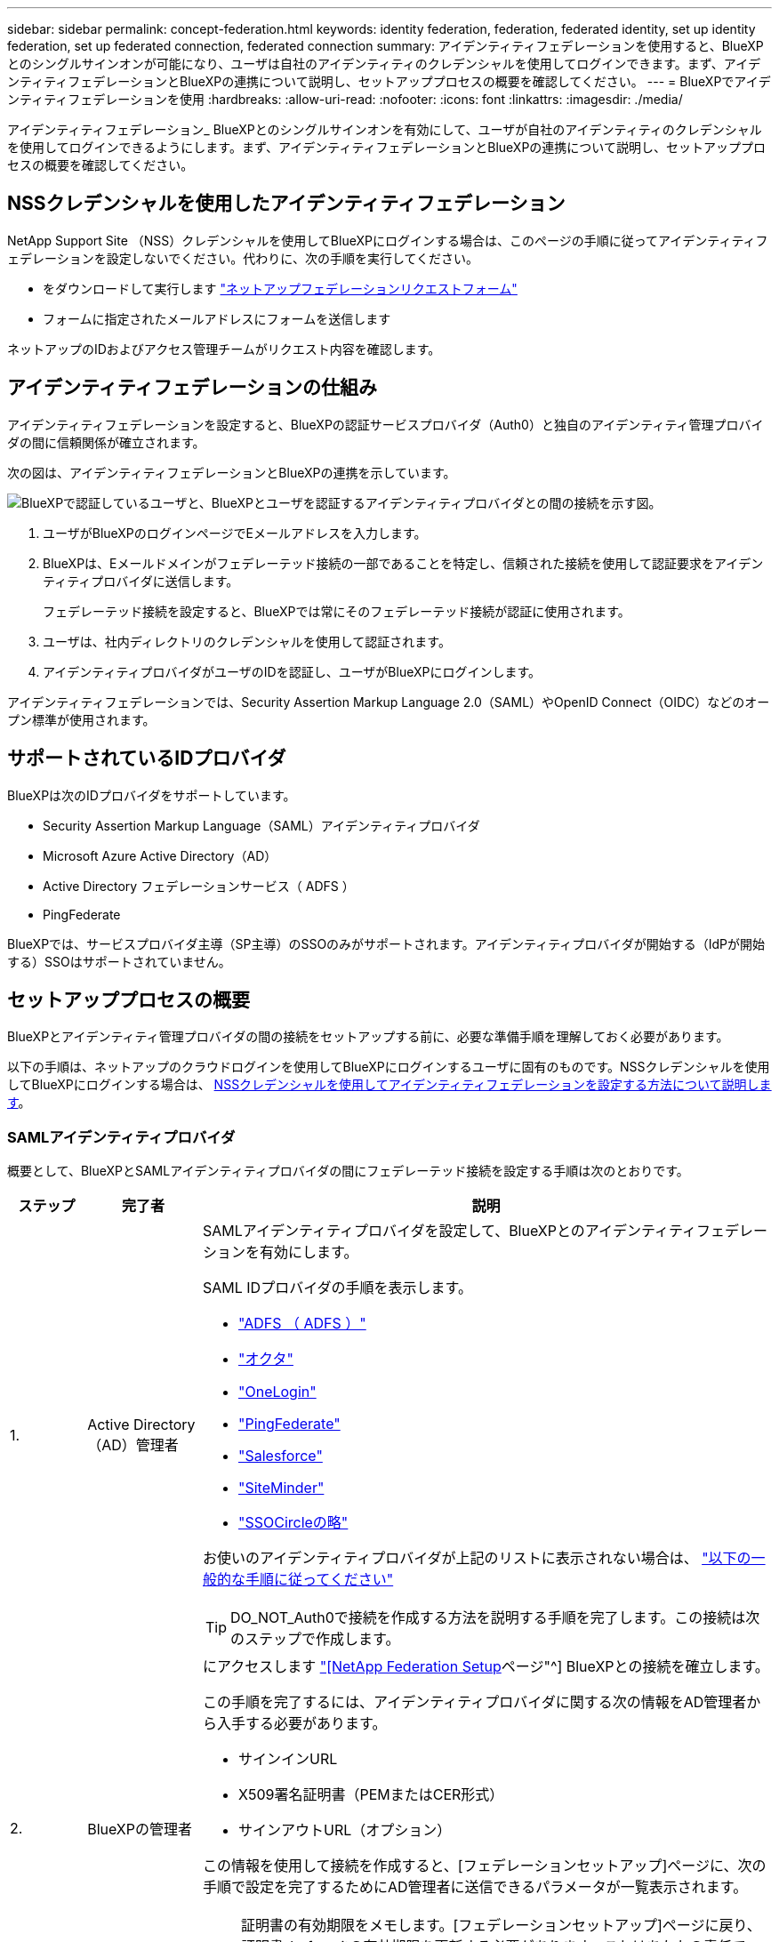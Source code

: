 ---
sidebar: sidebar 
permalink: concept-federation.html 
keywords: identity federation, federation, federated identity, set up identity federation, set up federated connection, federated connection 
summary: アイデンティティフェデレーションを使用すると、BlueXPとのシングルサインオンが可能になり、ユーザは自社のアイデンティティのクレデンシャルを使用してログインできます。まず、アイデンティティフェデレーションとBlueXPの連携について説明し、セットアッププロセスの概要を確認してください。 
---
= BlueXPでアイデンティティフェデレーションを使用
:hardbreaks:
:allow-uri-read: 
:nofooter: 
:icons: font
:linkattrs: 
:imagesdir: ./media/


[role="lead"]
アイデンティティフェデレーション_ BlueXPとのシングルサインオンを有効にして、ユーザが自社のアイデンティティのクレデンシャルを使用してログインできるようにします。まず、アイデンティティフェデレーションとBlueXPの連携について説明し、セットアッププロセスの概要を確認してください。



== NSSクレデンシャルを使用したアイデンティティフェデレーション

NetApp Support Site （NSS）クレデンシャルを使用してBlueXPにログインする場合は、このページの手順に従ってアイデンティティフェデレーションを設定しないでください。代わりに、次の手順を実行してください。

* をダウンロードして実行します https://kb.netapp.com/@api/deki/files/98382/NetApp-B2C-Federation-Request-Form-April-2022.docx?revision=1["ネットアップフェデレーションリクエストフォーム"^]
* フォームに指定されたメールアドレスにフォームを送信します


ネットアップのIDおよびアクセス管理チームがリクエスト内容を確認します。



== アイデンティティフェデレーションの仕組み

アイデンティティフェデレーションを設定すると、BlueXPの認証サービスプロバイダ（Auth0）と独自のアイデンティティ管理プロバイダの間に信頼関係が確立されます。

次の図は、アイデンティティフェデレーションとBlueXPの連携を示しています。

image:diagram-identity-federation.png["BlueXPで認証しているユーザと、BlueXPとユーザを認証するアイデンティティプロバイダとの間の接続を示す図。"]

. ユーザがBlueXPのログインページでEメールアドレスを入力します。
. BlueXPは、Eメールドメインがフェデレーテッド接続の一部であることを特定し、信頼された接続を使用して認証要求をアイデンティティプロバイダに送信します。
+
フェデレーテッド接続を設定すると、BlueXPでは常にそのフェデレーテッド接続が認証に使用されます。

. ユーザは、社内ディレクトリのクレデンシャルを使用して認証されます。
. アイデンティティプロバイダがユーザのIDを認証し、ユーザがBlueXPにログインします。


アイデンティティフェデレーションでは、Security Assertion Markup Language 2.0（SAML）やOpenID Connect（OIDC）などのオープン標準が使用されます。



== サポートされているIDプロバイダ

BlueXPは次のIDプロバイダをサポートしています。

* Security Assertion Markup Language（SAML）アイデンティティプロバイダ
* Microsoft Azure Active Directory（AD）
* Active Directory フェデレーションサービス（ ADFS ）
* PingFederate


BlueXPでは、サービスプロバイダ主導（SP主導）のSSOのみがサポートされます。アイデンティティプロバイダが開始する（IdPが開始する）SSOはサポートされていません。



== セットアッププロセスの概要

BlueXPとアイデンティティ管理プロバイダの間の接続をセットアップする前に、必要な準備手順を理解しておく必要があります。

以下の手順は、ネットアップのクラウドログインを使用してBlueXPにログインするユーザに固有のものです。NSSクレデンシャルを使用してBlueXPにログインする場合は、 <<NSSクレデンシャルを使用したアイデンティティフェデレーション,NSSクレデンシャルを使用してアイデンティティフェデレーションを設定する方法について説明します>>。



=== SAMLアイデンティティプロバイダ

概要として、BlueXPとSAMLアイデンティティプロバイダの間にフェデレーテッド接続を設定する手順は次のとおりです。

[cols="10,15,75"]
|===
| ステップ | 完了者 | 説明 


| 1. | Active Directory（AD）管理者  a| 
SAMLアイデンティティプロバイダを設定して、BlueXPとのアイデンティティフェデレーションを有効にします。

SAML IDプロバイダの手順を表示します。

* https://auth0.com/docs/authenticate/protocols/saml/saml-sso-integrations/configure-auth0-saml-service-provider/configure-adfs-saml-connections["ADFS （ ADFS ）"^]
* https://auth0.com/docs/authenticate/protocols/saml/saml-sso-integrations/configure-auth0-saml-service-provider/configure-okta-as-saml-identity-provider["オクタ"^]
* https://auth0.com/docs/authenticate/protocols/saml/saml-sso-integrations/configure-auth0-saml-service-provider/configure-onelogin-as-saml-identity-provider["OneLogin"^]
* https://auth0.com/docs/authenticate/protocols/saml/saml-sso-integrations/configure-auth0-saml-service-provider/configure-pingfederate-as-saml-identity-provider["PingFederate"^]
* https://auth0.com/docs/authenticate/protocols/saml/saml-sso-integrations/configure-auth0-saml-service-provider/configure-salesforce-as-saml-identity-provider["Salesforce"^]
* https://auth0.com/docs/authenticate/protocols/saml/saml-sso-integrations/configure-auth0-saml-service-provider/configure-siteminder-as-saml-identity-provider["SiteMinder"^]
* https://auth0.com/docs/authenticate/protocols/saml/saml-sso-integrations/configure-auth0-saml-service-provider/configure-ssocircle-as-saml-identity-provider["SSOCircleの略"^]


お使いのアイデンティティプロバイダが上記のリストに表示されない場合は、 https://auth0.com/docs/authenticate/protocols/saml/saml-sso-integrations/configure-auth0-saml-service-provider["以下の一般的な手順に従ってください"^]


TIP: DO_NOT_Auth0で接続を作成する方法を説明する手順を完了します。この接続は次のステップで作成します。



| 2. | BlueXPの管理者  a| 
にアクセスします https://services.cloud.netapp.com/federation-setup["[NetApp Federation Setup]ページ"^] BlueXPとの接続を確立します。

この手順を完了するには、アイデンティティプロバイダに関する次の情報をAD管理者から入手する必要があります。

* サインインURL
* X509署名証明書（PEMまたはCER形式）
* サインアウトURL（オプション）


この情報を使用して接続を作成すると、[フェデレーションセットアップ]ページに、次の手順で設定を完了するためにAD管理者に送信できるパラメータが一覧表示されます。


NOTE: 証明書の有効期限をメモします。[フェデレーションセットアップ]ページに戻り、証明書_before_itの有効期限を更新する必要があります。これはあなたの責任です。BlueXPでは有効期限は追跡されません。ADチームと協力して、時間通りにアラートを受け取ることをお勧めします。



| 3. | AD管理者 | 手順2が完了したら、[フェデレーションセットアップ]ページに表示されたパラメータを使用してアイデンティティプロバイダで設定を完了します。 


| 4. | BlueXPの管理者 | から接続をテストして有効にします https://services.cloud.netapp.com/federation-setup["[NetApp Federation Setup]ページ"^]接続をテストしてから接続を有効にするまでの間に、ページが更新されることに注意してください。 
|===


=== Microsoft Azure ADの略

BlueXPとAzure ADの間にフェデレーテッド接続を設定するには、大まかに言って次の手順を実行します。

[cols="10,15,75"]
|===
| ステップ | 完了者 | 説明 


| 1. | AD管理者  a| 
BlueXPでアイデンティティフェデレーションを有効にするには、Azure Active Directoryを設定します。

https://auth0.com/docs/authenticate/identity-providers/enterprise-identity-providers/azure-active-directory/v2["Azure ADにアプリケーションを登録する手順を表示します"^]


TIP: DO_NOT_Auth0で接続を作成する方法を説明する手順を完了します。この接続は次のステップで作成します。



| 2. | BlueXPの管理者  a| 
にアクセスします https://services.cloud.netapp.com/federation-setup["[NetApp Federation Setup]ページ"^] BlueXPとの接続を確立します。

この手順を完了するには、AD管理者から次の情報を入手する必要があります。

* クライアント ID
* クライアントシークレット値
* Microsoft Azure ADドメイン


この情報を使用して接続を作成すると、[フェデレーションセットアップ]ページに、次の手順で設定を完了するためにAD管理者に送信できるパラメータが一覧表示されます。


NOTE: シークレットキーの有効期限をメモします。[フェデレーションセットアップ]ページに戻り、証明書_before_itの有効期限を更新する必要があります。これはあなたの責任です。BlueXPでは有効期限は追跡されません。ADチームと協力して、時間通りにアラートを受け取ることをお勧めします。



| 3. | AD管理者 | 手順2が完了したら、[フェデレーションセットアップ]ページに表示されたパラメータを使用してAzure ADで構成を完了します。 


| 4. | BlueXPの管理者 | から接続をテストして有効にします https://services.cloud.netapp.com/federation-setup["[NetApp Federation Setup]ページ"^]接続をテストしてから接続を有効にするまでの間に、ページが更新されることに注意してください。 
|===


=== ADFS （ ADFS ）

BlueXPとADFSの間にフェデレーテッド接続を設定する手順の概要は次のとおりです。

[cols="10,15,75"]
|===
| ステップ | 完了者 | 説明 


| 1. | AD管理者  a| 
BlueXPとのアイデンティティフェデレーションを有効にするようにADFSサーバを設定します。

https://auth0.com/docs/authenticate/identity-providers/enterprise-identity-providers/adfs["Auth0を使用してADFSサーバを構成する手順を表示します"^]



| 2. | BlueXPの管理者  a| 
にアクセスします https://services.cloud.netapp.com/federation-setup["[NetApp Federation Setup]ページ"^] BlueXPとの接続を確立します。

この手順を完了するには、AD管理者からADFSサーバーまたはフェデレーションメタデータファイルのURLを取得する必要があります。

この情報を使用して接続を作成すると、[フェデレーションセットアップ]ページに、次の手順で設定を完了するためにAD管理者に送信できるパラメータが一覧表示されます。


NOTE: 証明書の有効期限をメモします。[フェデレーションセットアップ]ページに戻り、証明書_before_itの有効期限を更新する必要があります。これはあなたの責任です。BlueXPでは有効期限は追跡されません。ADチームと協力して、時間通りにアラートを受け取ることをお勧めします。



| 3. | AD管理者 | 手順2が完了したら、[フェデレーションセットアップ]ページに表示されているパラメータを使用して、ADFSサーバーで設定を完了します。 


| 4. | BlueXPの管理者 | から接続をテストして有効にします https://services.cloud.netapp.com/federation-setup["[NetApp Federation Setup]ページ"^]接続をテストしてから接続を有効にするまでの間に、ページが更新されることに注意してください。 
|===


=== PingFederate

BlueXPとPingFederateサーバの間にフェデレーテッド接続を設定するには、次の手順を実行します。

[cols="10,15,75"]
|===
| ステップ | 完了者 | 説明 


| 1. | AD管理者  a| 
BlueXPでアイデンティティフェデレーションを有効にするようにPingFederateサーバを設定します。

https://auth0.com/docs/authenticate/identity-providers/enterprise-identity-providers/ping-federate["接続の作成手順を表示します"^]


TIP: DO_NOT_Auth0で接続を作成する方法を説明する手順を完了します。この接続は次のステップで作成します。



| 2. | BlueXPの管理者  a| 
にアクセスします https://services.cloud.netapp.com/federation-setup["[NetApp Federation Setup]ページ"^] BlueXPとの接続を確立します。

この手順を完了するには、AD管理者から次の情報を入手する必要があります。

* PingFederateサーバのURL
* X509署名証明書（PEMまたはCER形式）


この情報を使用して接続を作成すると、[フェデレーションセットアップ]ページに、次の手順で設定を完了するためにAD管理者に送信できるパラメータが一覧表示されます。


NOTE: 証明書の有効期限をメモします。[フェデレーションセットアップ]ページに戻り、証明書_before_itの有効期限を更新する必要があります。これはあなたの責任です。BlueXPでは有効期限は追跡されません。ADチームと協力して、時間通りにアラートを受け取ることをお勧めします。



| 3. | AD管理者 | 手順2が完了したら、[フェデレーションセットアップ]ページに表示されたパラメータを使用して、PingFederateサーバーで設定を完了します。 


| 4. | BlueXPの管理者 | から接続をテストして有効にします https://services.cloud.netapp.com/federation-setup["[NetApp Federation Setup]ページ"^]接続をテストしてから接続を有効にするまでの間に、ページが更新されることに注意してください。 
|===


== フェデレーテッド接続を更新しています

BlueXP管理者が接続を有効にすると、管理者はからいつでも接続を更新できます https://services.cloud.netapp.com/federation-setup["[NetApp Federation Setup]ページ"^]

たとえば、新しい証明書をアップロードして接続を更新する必要がある場合があります。

接続を更新できるのは、接続を作成したBlueXP管理者のみです。管理者を追加する場合は、ネットアップサポートにお問い合わせください。
